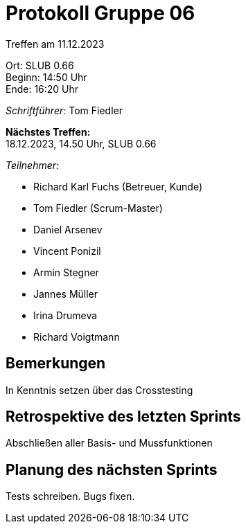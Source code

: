 = Protokoll Gruppe 06

Treffen am 11.12.2023

Ort:      SLUB 0.66 +
Beginn:   14:50 Uhr +
Ende:     16:20 Uhr

__Schriftführer:__
Tom Fiedler

*Nächstes Treffen:* +
18.12.2023, 14.50 Uhr, SLUB 0.66

__Teilnehmer:__
//Tabellarisch oder Aufzählung, Kennzeichnung von Teilnehmern mit besonderer Rolle (z.B. Kunde)

- Richard Karl Fuchs (Betreuer, Kunde)
- Tom Fiedler (Scrum-Master)
- Daniel Arsenev
- Vincent Ponizil
- Armin Stegner
- Jannes Müller
- Irina Drumeva
- Richard Voigtmann

== Bemerkungen
In Kenntnis setzen über das Crosstesting

== Retrospektive des letzten Sprints
Abschließen aller Basis- und Mussfunktionen

== Planung des nächsten Sprints
Tests schreiben. Bugs fixen.
|===

